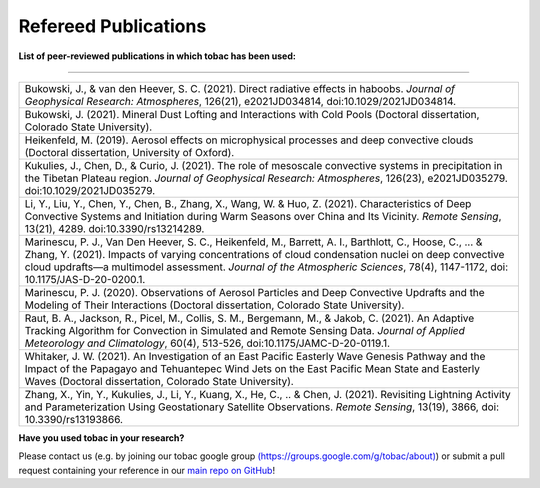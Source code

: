 .. _Refereed Publications:
Refereed Publications
==========

**List of peer-reviewed publications in which tobac has been used:**

------------

.. list-table::
      :widths: 30
      :class: wy-table-responsive

      * - Bukowski, J., & van den Heever, S. C. (2021). Direct radiative effects in haboobs. *Journal of Geophysical Research: Atmospheres*, 126(21), e2021JD034814, doi:10.1029/2021JD034814.

      * - Bukowski, J. (2021). Mineral Dust Lofting and Interactions with Cold Pools (Doctoral dissertation, Colorado State University).

      * - Heikenfeld, M. (2019). Aerosol effects on microphysical processes and deep convective clouds (Doctoral dissertation, University of Oxford).

      * - Kukulies, J., Chen, D., & Curio, J. (2021). The role of mesoscale convective systems in precipitation in the Tibetan Plateau region. *Journal of Geophysical Research: Atmospheres*, 126(23), e2021JD035279. doi:10.1029/2021JD035279.

      * - Li, Y., Liu, Y., Chen, Y., Chen, B., Zhang, X., Wang, W. & Huo, Z. (2021). Characteristics of Deep Convective Systems and Initiation during Warm Seasons over China and Its Vicinity. *Remote Sensing*, 13(21), 4289. doi:10.3390/rs13214289.

      * - Marinescu, P. J., Van Den Heever, S. C., Heikenfeld, M., Barrett, A. I., Barthlott, C., Hoose, C., ... & Zhang, Y. (2021). Impacts of varying concentrations of cloud condensation nuclei on deep convective cloud updrafts—a multimodel assessment. *Journal of the Atmospheric Sciences*, 78(4), 1147-1172, doi: 10.1175/JAS-D-20-0200.1.

      * - Marinescu, P. J. (2020). Observations of Aerosol Particles and Deep Convective Updrafts and the Modeling of Their Interactions (Doctoral dissertation, Colorado State University).

      * - Raut, B. A., Jackson, R., Picel, M., Collis, S. M., Bergemann, M., & Jakob, C. (2021). An Adaptive Tracking Algorithm for Convection in Simulated and Remote Sensing Data. *Journal of Applied Meteorology and Climatology*, 60(4), 513-526, doi:10.1175/JAMC-D-20-0119.1.

      * - Whitaker, J. W. (2021). An Investigation of an East Pacific Easterly Wave Genesis Pathway and the Impact of the Papagayo and Tehuantepec Wind Jets on the East Pacific Mean State and Easterly Waves (Doctoral dissertation, Colorado State University).

      * - Zhang, X., Yin, Y., Kukulies, J., Li, Y., Kuang, X., He, C., .. & Chen, J. (2021). Revisiting Lightning Activity and Parameterization Using Geostationary Satellite Observations. *Remote Sensing*, 13(19), 3866, doi: 10.3390/rs13193866.


      
**Have you used tobac in your research?**

Please contact us (e.g. by joining our tobac google group `<(https://groups.google.com/g/tobac/about)>`_) or submit a pull request containing your reference in our `main repo on GitHub <https://github.com/tobac-project/tobac>`_!
  



